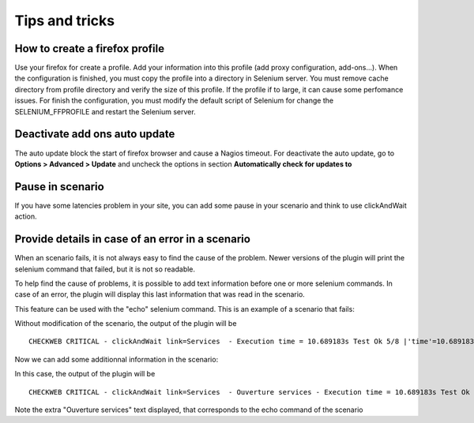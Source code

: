 ===============
Tips and tricks
===============

How to create a firefox profile
===============================

Use your firefox for create a profile. Add your information into this profile 
(add proxy configuration, add-ons...). When the configuration is finished, you 
must copy the profile into a directory in Selenium server. You must remove cache 
directory from profile directory and verify the size of this profile.
If the profile if to large, it can cause some perfomance issues. For finish the 
configuration, you must modify the default script of Selenium for change the 
SELENIUM_FFPROFILE and restart the Selenium server.

Deactivate add ons auto update
==============================

The auto update block the start of firefox browser and cause a Nagios timeout.
For deactivate the auto update, go to **Options > Advanced > Update** and 
uncheck the options in section **Automatically check for updates to**

Pause in scenario
=================

If you have some latencies problem in your site, you can add some pause in your 
scenario and think to use clickAndWait action.

Provide details in case of an error in a scenario
=================================================

When an scenario fails, it is not always easy to find the cause of the problem.
Newer versions of the plugin will print the selenium command that failed, but it is not so readable.

To help find the cause of problems, it is possible to add text information before one or more selenium commands.
In case of an error, the plugin will display this last information that was read in the scenario.

This feature can be used with the "echo" selenium command.
This is an example of a scenario that fails: 

.. image:: _static/images/ide-no-echo.png

Without modification of the scenario, the output of the plugin will be ::

	CHECKWEB CRITICAL - clickAndWait link=Services  - Execution time = 10.689183s Test Ok 5/8 |'time'=10.689183s;50;60 'availability'=62%;;;0;100

Now we can add some additionnal information in the scenario:

.. image:: _static/images/ide-no-echo.png

In this case, the output of the plugin will be ::

	CHECKWEB CRITICAL - clickAndWait link=Services  - Ouverture services - Execution time = 10.689183s Test Ok 9/11 |'time'=10.689183s;50;60 'availability'=62%;;;0;100

Note the extra "Ouverture services" text displayed, that corresponds to the echo command of the scenario
